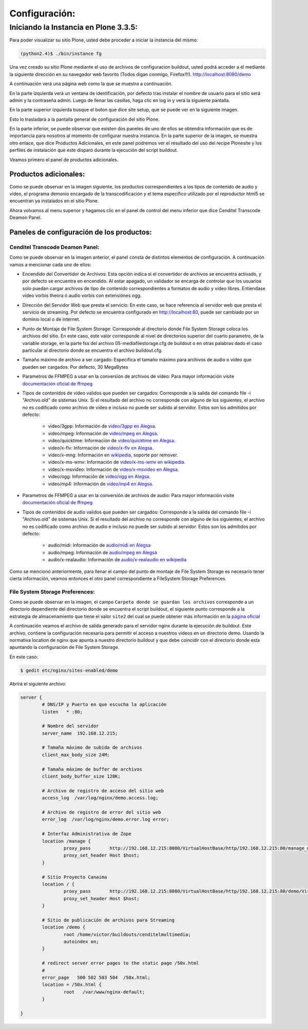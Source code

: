 .. highlight:: rest

.. _ManualdeConfiguracion:

==============
Configuración:
==============

Iniciando la Instancia en Plone 3.3.5:
======================================

Para poder visualizar su sitio Plone, usted debe proceder a iniciar la instancia del mismo:

.. code-block:: console

    (python2.4)$ ./bin/instance fg

Una vez creado su sitio Plone mediante el uso de archivos de configuracion buildout,
usted podrá acceder a él mediante la siguiente dirección en su navegador web favorito (Todos digan conmigo, Firefox!!!).
`http://localhost:8080/demo <http://localhost:8080/demo>`_

A continuación verá una página web como la que se muestra a continuación.

.. image:: ../_static/Plone_home.png

En la parte izquierda verá un ventana de identificación, por defecto tras instalar
el nombre de usuario para el sitio será admin y la contraseña admin. Luego de llenar las casillas, haga clic en log in y verá la siguiente pantalla.

.. image:: ../_static/plone_logged.png

En la parte superior izquierda busque el boton que dice site setup, que se puede ver en la siguiente imagen.


.. image:: ../_static/rightcorner.png

Esto lo trasladará a la pantalla general de configuración del sitio Plone.

.. image:: ../_static/panel.png

En la parte inferior, se puede observar que existen dos paneles de uno de ellos
se obtendra información que es de importancia para nosotros al momento de configurar
nuestra instancia. En la parte superior de la imagen, se muestra otro enlace, que dice Productos Adicionales,
en este panel podremos ver el resultado del uso del recipe Plonesite y los perfiles de instalación que este disparó
durante la ejecución del script buildout.

Veamos primero el panel de productos adicionales.

Productos adicionales:
----------------------

Como se puede observar en la imagen siguiente, los productos correspondientes a los tipos de contenido de audio y vídeo,
el programa demonio encargado de la transcodificación y el tema específico utilizado por el reproductor html5 se encuentran ya instalados en el sitio Plone.

.. image:: ../_static/products.png

Ahora volvamos al menu superior y hagamos clic en el panel de control del menu inferior que dice Cenditel Transcode Deamon Panel.

.. image:: ../_static/panel.png

Paneles de configuración de los productos:
------------------------------------------

Cenditel Transcode Deamon Panel:
^^^^^^^^^^^^^^^^^^^^^^^^^^^^^^^^

.. image:: ../_static/cenditelpanel.png

Como se puede observar en la imagen anterior, el panel consta de distintos elementos de configuración. A continuación
vamos a mencionar cada uno de ellos:

* Encendido del Convertidor de Archivos: Esta opción indica si el convertidor de archivos se encuentra activado, y por defecto se encuentra en encendido. Al estar apagado, un validador se encarga de controlar que los usuarios solo puedan cargar archivos de tipo de contenido correspondientes a formatos de audio y vídeo libres. Entiendase vídeo vorbis theora ó audio vorbis con extensiónes ogg.
* Dirección del Servidor Web que presta el servicio: En este caso, se hace referencia al servidor web que presta el servicio de streaming. Por defecto se encuentra configurado en http://localhost:80, puede ser cambiado por un dominio local o de internet. 
* Punto de Montaje de File System Storage: Corresponde al directorio donde File System Storage coloca los archivos del sitio. En este caso, este valor corresponde al nivel de directorios superior del cuarto parametro, de la variable storage, en la parte fss del archivo 05-mediafilestorage.cfg de buildout o en otras palabras dado el caso particular al directorio donde se encuentra el archivo buildout.cfg. 
* Tamaño máximo de archivo a ser cargado: Especifica el tamaño máximo para archivos de audio o vídeo que pueden ser cargados. Por defecto, 30 MegaBytes
* Parametros de FFMPEG a usar en la conversión de archivos de vídeo: Para mayor información visite `documentación oficial de ffmpeg <http://www.ffmpeg.org/ffmpeg.html#SEC3>`_

* Tipos de contenidos de video validos que pueden ser cargados: Corresponde a la salida del comando file -i "Archivo.old" de sistemas Unix. Si el resultado del archivo no corresponde con alguno de los siguientes, el archivo no es codificado como archivo de vídeo e incluso no puede ser subido al servidor. Estos son los admitidos por defecto:

    * video/3gpp: Información de `video/3gpp en Alegsa <http://www.alegsa.com.ar/Dic/3gp.php>`_.
    * video/mpeg: Información de `video/mpeg en Alegsa  <http://www.alegsa.com.ar/Dic/mpeg.php>`_.
    * video/quicktime: Información de `video/quicktime en Alegsa <http://www.alegsa.com.ar/Dic/quicktime.php>`_.
    * video/x-flv: Información de `video/x-flv en Alegsa <http://www.alegsa.com.ar/Dic/flv.php>`_.
    * video/x-mng: Información en `wikipedia <http://es.wikipedia.org/wiki/Multiple-image_Network_Graphics>`_, soporte por remover.
    * video/x-ms-wmv: Información de `video/x-ms-wmv en wikipedia <http://es.wikipedia.org/wiki/Windows_Media_Video>`_.
    * video/x-msvideo: Información de `video/x-msvideo en Alegsa <http://www.alegsa.com.ar/Dic/avi.php>`_.
    * video/ogg: Información de `video/ogg en Alegsa <http://www.alegsa.com.ar/Dic/ogg.php>`_.
    * video/mp4: Información de `video/mp4 en Alegsa <http://www.alegsa.com.ar/Dic/mp4.php>`_.

* Parametros de FFMPEG a usar en la conversión de archivos de audio: Para mayor información visite `documentación oficial de ffmpeg <http://www.ffmpeg.org/ffmpeg.html#SEC3>`_
* Tipos de contenidos de audio validos que pueden ser cargados: Corresponde a la salida del comando file -i "Archivo.old" de sistemas Unix. Si el resultado del archivo no corresponde con alguno de los siguientes, el archivo no es codificado como archivo de audio e incluso no puede ser subido al servidor. Estos son los admitidos por defecto:

    * audio/midi: Información de `audio/midi en Alegsa <http://www.alegsa.com.ar/Notas/58.php>`_
    * audio/mpeg: Información de `audio/mpeg en Alegsa <http://www.alegsa.com.ar/Dic/mp3.php>`_
    * audio/x-realaudio: Información de `audio/x-realaudio en wikipedia <http://en.wikipedia.org/wiki/RealAudio>`_

Como se mencionó anteriormente, para llenar el campo del punto de montaje de File System Storage es necesario tener cierta información,
veamos entonces el otro panel correspondiente a FileSystem Storage Preferences.

File System Storage Preferences:
^^^^^^^^^^^^^^^^^^^^^^^^^^^^^^^^

.. image:: ../_static/FSSpanel.png

Como se puede observar en la imagen, el campo ``Carpeta donde se guardan los archivos`` corresponde a un directorio dependiente del directorio donde
se encuentra el script buildout, el siguiente punto corresponde a la estrategia de almacenamiento que tiene el valor ``site2`` del cual se puede obtener más
información en la `página oficial <http://ingeniweb.sourceforge.net/Products/FileSystemStorage/>`_

A continuación veamos el archivo de salida generado para el servidor nginx durante la ejecución de buildout.
Este archivo, contiene la configuración necesaria para permitir el acceso a nuestros videos en un directorio demo.
Usando la normativa location de nginx que apunta a nuestro directorio buildout y que debe coincidir con el directorio donde esta
apuntando la configuración de File System Storage. 

En este caso:

.. code-block:: console

    $ gedit etc/nginx/sites-enabled/demo

Abrirá el siguiente archivo:

.. code-block:: console

    server {
            # DNS/IP y Puerto en que escucha la aplicación
            listen   * :80;

            # Nombre del servidor
            server_name  192.168.12.215;

            # Tamaña máximo de subida de archivos
            client_max_body_size 24M;

            # Tamaña máximo de buffer de archivos
            client_body_buffer_size 128K;
    
            # Archivo de registro de acceso del sitio web
            access_log  /var/log/nginx/demo.access.log;
    
            # Archivo de registro de error del sitio web
            error_log  /var/log/nginx/demo.error.log error;
    
            # Interfaz Administrativa de Zope
            location /manage {
                    proxy_pass       http://192.168.12.215:8080/VirtualHostBase/http/192.168.12.215:80/manage_main/VirtualHostRoot/;
                    proxy_set_header Host $host;
            }
    
            # Sitio Proyecto Canaima 
            location / {
                    proxy_pass       http://192.168.12.215:8080/VirtualHostBase/http/192.168.12.215:80/demo/VirtualHostRoot/;
                    proxy_set_header Host $host;
            }
    
            # Sitio de publicación de archivos para Streaming
            location /demo {
                    root /home/victor/buildouts/cenditelmultimedia;
                    autoindex on;
            }
    
            # redirect server error pages to the static page /50x.html
            #
            error_page   500 502 503 504  /50x.html;
            location = /50x.html {
                    root   /var/www/nginx-default;
            }
    
    }

